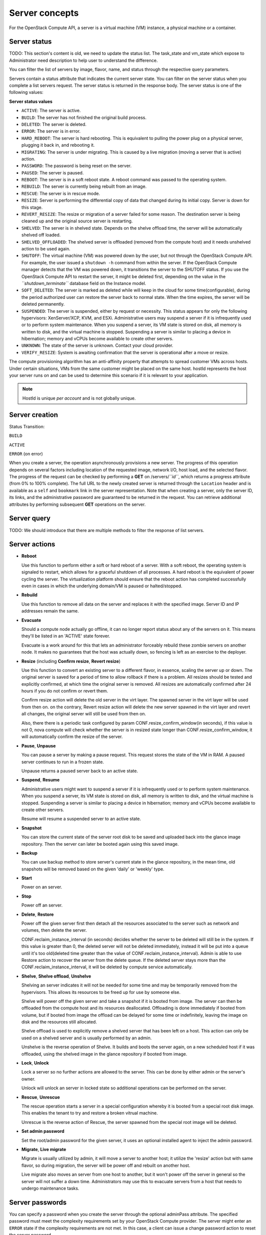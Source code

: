 ===============
Server concepts
===============

For the OpenStack Compute API, a server is a virtual machine (VM) instance,
a physical machine or a container.

Server status
~~~~~~~~~~~~~

TODO: This section's content is old, we need to update the status list.
The task_state and vm_state which expose to Administrator need description to
help user to understand the difference.

You can filter the list of servers by image, flavor, name, and status
through the respective query parameters.

Servers contain a status attribute that indicates the current server
state. You can filter on the server status when you complete a list
servers request. The server status is returned in the response body. The
server status is one of the following values:

**Server status values**

-  ``ACTIVE``: The server is active.

-  ``BUILD``: The server has not finished the original build process.

-  ``DELETED``: The server is deleted.

-  ``ERROR``: The server is in error.

-  ``HARD_REBOOT``: The server is hard rebooting. This is equivalent to
   pulling the power plug on a physical server, plugging it back in, and
   rebooting it.

-  ``MIGRATING``: The server is under migrating. This is caused by a
   live migration (moving a server that is active) action.

-  ``PASSWORD``: The password is being reset on the server.

-  ``PAUSED``: The server is paused.

-  ``REBOOT``: The server is in a soft reboot state. A reboot command
   was passed to the operating system.

-  ``REBUILD``: The server is currently being rebuilt from an image.

-  ``RESCUE``: The server is in rescue mode.

-  ``RESIZE``: Server is performing the differential copy of data that
   changed during its initial copy. Server is down for this stage.

-  ``REVERT_RESIZE``: The resize or migration of a server failed for
   some reason. The destination server is being cleaned up and the
   original source server is restarting.

-  ``SHELVED``: The server is in shelved state. Depends on the shelve offload
   time, the server will be automatically shelved off loaded.

-  ``SHELVED_OFFLOADED``: The shelved server is offloaded (removed from the
   compute host) and it needs unshelved action to be used again.

-  ``SHUTOFF``: The virtual machine (VM) was powered down by the user,
   but not through the OpenStack Compute API. For example, the user
   issued a ``shutdown -h`` command from within the server. If
   the OpenStack Compute manager detects that the VM was powered down,
   it transitions the server to the SHUTOFF status. If you use
   the OpenStack Compute API to restart the server, it might
   be deleted first, depending on the value in the
   *``shutdown_terminate``* database field on the Instance model.

-  ``SOFT_DELETED``: The server is marked as deleted while will keep in the
   cloud for some time(configurable), during the period authorized user can
   restore the server back to normal state. When the time expires, the
   server will be deleted permanently.

-  ``SUSPENDED``: The server is suspended, either by request or
   necessity. This status appears for only the following hypervisors:
   XenServer/XCP, KVM, and ESXi. Administrative users may suspend a
   server if it is infrequently used or to perform system maintenance.
   When you suspend a server, its VM state is stored on disk, all
   memory is written to disk, and the virtual machine is stopped.
   Suspending a server is similar to placing a device in hibernation;
   memory and vCPUs become available to create other servers.

-  ``UNKNOWN``: The state of the server is unknown. Contact your cloud
   provider.

-  ``VERIFY_RESIZE``: System is awaiting confirmation that the server is
   operational after a move or resize.

The compute provisioning algorithm has an anti-affinity property that
attempts to spread customer VMs across hosts. Under certain situations,
VMs from the same customer might be placed on the same host. hostId
represents the host your server runs on and can be used to determine
this scenario if it is relevant to your application.

.. note:: HostId is unique *per account* and is not globally unique.

Server creation
~~~~~~~~~~~~~~~

Status Transition:

``BUILD``

``ACTIVE``

``ERROR`` (on error)

When you create a server, the operation asynchronously provisions a new
server. The progress of this operation depends on several factors
including location of the requested image, network I/O, host load, and
the selected flavor. The progress of the request can be checked by
performing a **GET** on /servers/*``id``*, which returns a progress
attribute (from 0% to 100% complete). The full URL to the newly created
server is returned through the ``Location`` header and is available as a
``self`` and ``bookmark`` link in the server representation. Note that
when creating a server, only the server ID, its links, and the
administrative password are guaranteed to be returned in the request.
You can retrieve additional attributes by performing subsequent **GET**
operations on the server.

Server query
~~~~~~~~~~~~

TODO: We should introduce that there are multiple methods to filter the
response of list servers.

Server actions
~~~~~~~~~~~~~~~

-  **Reboot**

   Use this function to perform either a soft or hard reboot of a
   server. With a soft reboot, the operating system is signaled to
   restart, which allows for a graceful shutdown of all processes. A
   hard reboot is the equivalent of power cycling the server. The
   virtualization platform should ensure that the reboot action has
   completed successfully even in cases in which the underlying
   domain/VM is paused or halted/stopped.

-  **Rebuild**

   Use this function to remove all data on the server and replaces it
   with the specified image. Server ID and IP addresses remain the same.

-  **Evacuate**

   Should a compute node actually go offline, it can no longer report
   status about any of the servers on it. This means they'll be
   listed in an 'ACTIVE' state forever.

   Evacuate is a work around for this that lets an administrator
   forceably rebuild these zombie servers on another node. It makes
   no guarantees that the host was actually down, so fencing is
   left as an exercise to the deployer.

-  **Resize** (including **Confirm resize**, **Revert resize**)

   Use this function to convert an existing server to a different
   flavor, in essence, scaling the server up or down. The original
   server is saved for a period of time to allow rollback if there is a
   problem. All resizes should be tested and explicitly confirmed, at
   which time the original server is removed. All resizes are
   automatically confirmed after 24 hours if you do not confirm or
   revert them.

   Confirm resize action will delete the old server in the virt layer.
   The spawned server in the virt layer will be used from then on.
   on the contrary, Revert resize action will delete the new server
   spawned in the virt layer and revert all changes, the original server
   will still be used from then on.

   Also, there there is a periodic task configured by param
   CONF.resize_confirm_window(in seconds), if this value is not 0, nova compute
   will check whether the server is in resized state longer than
   CONF.resize_confirm_window, it will automatically confirm the resize
   of the server.

-  **Pause**, **Unpause**

   You can pause a server by making a pause request. This request stores
   the state of the VM in RAM. A paused server continues to run in a
   frozen state.

   Unpause returns a paused server back to an active state.

-  **Suspend**, **Resume**

   Administrative users might want to suspend a server if it is
   infrequently used or to perform system maintenance. When you suspend
   a server, its VM state is stored on disk, all memory is written to
   disk, and the virtual machine is stopped. Suspending a server is
   similar to placing a device in hibernation; memory and vCPUs become
   available to create other servers.

   Resume will resume a suspended server to an active state.

-  **Snapshot**

   You can store the current state of the server root disk to be saved
   and uploaded back into the glance image repository.
   Then the server can later be booted again using this saved image.

-  **Backup**

   You can use backup method to store server's current state in the glance
   repository, in the mean time, old snapshots will be removed based on the
   given 'daily' or 'weekly' type.

-  **Start**

   Power on an server.

-  **Stop**

   Power off an server.

-  **Delete**, **Restore**

   Power off the given server first then detach all the resources associated
   to the server such as network and volumes, then delete the server.

   CONF.reclaim_instance_interval (in seconds) decides whether the server to
   be deleted will still be in the system. If this value is greater than 0,
   the deleted server will not be deleted immediately, instead it will be put
   into a queue until it's too old(deleted time greater than the value of
   CONF.reclaim_instance_interval). Admin is able to use Restore action to
   recover the server from the delete queue. If the deleted server stays
   more than the CONF.reclaim_instance_interval, it will be deleted by compute
   service automatically.

-  **Shelve**, **Shelve offload**, **Unshelve**

   Shelving an server indicates it will not be needed for some time and may be
   temporarily removed from the hypervisors. This allows its resources to
   be freed up for use by someone else.

   Shelve will power off the given server and take a snapshot if it is booted
   from image. The server can then be offloaded from the compute host and its
   resources deallocated. Offloading is done immediately if booted from volume,
   but if booted from image the offload can be delayed for some time or
   indefinitely, leaving the image on disk and the resources still allocated.

   Shelve offload is used to explicitly remove a shelved server that has been
   left on a host. This action can only be used on a shelved server and is
   usually performed by an admin.

   Unshelve is the reverse operation of Shelve. It builds and boots the server
   again, on a new scheduled host if it was offloaded, using the shelved image
   in the glance repository if booted from image.

-  **Lock**, **Unlock**

   Lock a server so no further actions are allowed to the server. This can
   be done by either admin or the server's owner.

   Unlock will unlock an server in locked state so additional
   operations can be performed on the server.

-  **Rescue**, **Unrescue**

   The rescue operation starts a server in a special configuration whereby
   it is booted from a special root disk image. This enables the tenant to try
   and restore a broken vitrual machine.

   Unrescue is the reverse action of Rescue, the server spawned from the special
   root image will be deleted.

-  **Set admin password**

   Set the root/admin password for the given server, it uses an
   optional installed agent to inject the admin password.

-  **Migrate**, **Live migrate**

   Migrate is usually utilized by admin, it will move a server to another
   host; it utilize the 'resize' action but with same flavor, so during
   migration, the server will be power off and rebuilt on another host.

   Live migrate also moves an server from one host to another, but it won't
   power off the server in general so the server will not suffer a down time.
   Administrators may use this to evacuate servers from a host that needs to
   undergo maintenance tasks.

Server passwords
~~~~~~~~~~~~~~~~

You can specify a password when you create the server through the
optional adminPass attribute. The specified password must meet the
complexity requirements set by your OpenStack Compute provider. The
server might enter an ``ERROR`` state if the complexity requirements are
not met. In this case, a client can issue a change password action to
reset the server password.

If a password is not specified, a randomly generated password is
assigned and returned in the response object. This password is
guaranteed to meet the security requirements set by the compute
provider. For security reasons, the password is not returned in
subsequent **GET** calls.

Server metadata
~~~~~~~~~~~~~~~

Custom server metadata can also be supplied at launch time. The maximum
size of the metadata key and value is 255 bytes each. The maximum number
of key-value pairs that can be supplied per server is determined by the
compute provider and may be queried via the maxServerMeta absolute
limit.

Block Device Mapping
~~~~~~~~~~~~~~~~~~~~

TODO: Add some description about BDM.

Scheduler Hints
~~~~~~~~~~~~~~~

TODO: Add description about how to custom scheduling policy for server booting.

Server Consoles
~~~~~~~~~~~~~~~

TODO: We have multiple endpoints about consoles, we should explain that.

Server networks
~~~~~~~~~~~~~~~

Networks to which the server connects can also be supplied at launch
time. One or more networks can be specified. User can also specify a
specific port on the network or the fixed IP address to assign to the
server interface.

Server personality
~~~~~~~~~~~~~~~~~~

You can customize the personality of a server by injecting data
into its file system. For example, you might want to insert ssh keys,
set configuration files, or store data that you want to retrieve from
inside the server. This feature provides a minimal amount of
launch-time personalization. If you require significant customization,
create a custom image.

Follow these guidelines when you inject files:

-  The maximum size of the file path data is 255 bytes.

-  Encode the file contents as a Base64 string. The maximum size of the
   file contents is determined by the compute provider and may vary
   based on the image that is used to create the server

Considerations
~~~~~~~~~~~~~~

   The maximum limit refers to the number of bytes in the decoded data
   and not the number of characters in the encoded data.

-  You can inject text files only. You cannot inject binary or zip files
   into a new build.

-  The maximum number of file path/content pairs that you can supply is
   also determined by the compute provider and is defined by the
   maxPersonality absolute limit.

-  The absolute limit, maxPersonalitySize, is a byte limit that is
   guaranteed to apply to all images in the deployment. Providers can
   set additional per-image personality limits.

The file injection might not occur until after the server is built and
booted.

During file injection, any existing files that match specified files are
renamed to include the BAK extension appended with a time stamp. For
example, if the ``/etc/passwd`` file exists, it is backed up as
``/etc/passwd.bak.1246036261.5785``.

After file injection, personality files are accessible by only system
administrators. For example, on Linux, all files have root and the root
group as the owner and group owner, respectively, and allow user and
group read access only (octal 440).

Server access addresses
~~~~~~~~~~~~~~~~~~~~~~~

In a hybrid environment, the IP address of a server might not be
controlled by the underlying implementation. Instead, the access IP
address might be part of the dedicated hardware; for example, a
router/NAT device. In this case, the addresses provided by the
implementation cannot actually be used to access the server (from
outside the local LAN). Here, a separate *access address* may be
assigned at creation time to provide access to the server. This address
may not be directly bound to a network interface on the server and may
not necessarily appear when a server's addresses are queried.
Nonetheless, clients that must access the server directly are encouraged
to do so via an access address. In the example below, an IPv4 address is
assigned at creation time.


**Example: Create server with access IP: JSON request**

.. code::

    {
       "server":{
          "name":"new-server-test",
          "imageRef":"52415800-8b69-11e0-9b19-734f6f006e54",
          "flavorRef":"52415800-8b69-11e0-9b19-734f1195ff37",
          "accessIPv4":"67.23.10.132"
       }
    }

.. note:: Both IPv4 and IPv6 addresses may be used as access addresses and both
   addresses may be assigned simultaneously as illustrated below. Access
   addresses may be updated after a server has been created.


**Example: Create server with multiple access IPs: JSON request**

.. code::

    {
       "server":{
          "name":"new-server-test",
          "imageRef":"52415800-8b69-11e0-9b19-734f6f006e54",
          "flavorRef":"52415800-8b69-11e0-9b19-734f1195ff37",
          "accessIPv4":"67.23.10.132",
          "accessIPv6":"::babe:67.23.10.132"
       }
    }

Moving servers
~~~~~~~~~~~~~~

There are several actions that may result in a server moving from one
compute host to another including shelve, resize, migrations and
evacuate. The following use cases demonstrate the intention of the
actions and the consequence for operational procedures.

Cloud operator needs to move a server
-------------------------------------

Sometimes a cloud operator may need to redistribute work loads for
operational purposes. For example, the operator may need to remove
a compute host for maintenance or deploy a kernel security patch that
requires the host to be rebooted.

The operator has two actions available for deliberately moving
work loads: cold migration (moving a server that is not active)
and live migration (moving a server that is active).

Cold migration moves a server from one host to another by copying its
state, local storage and network configuration to new resources
allocated on a new host selected by scheduling policies. The operation is
relatively quick as the server is not changing its state during the copy
process. The user does not have access to the server during the operation.

Live migration moves a server from one host to another while it
is active, so it is constantly changing its state during the action.
As a result it can take considerably longer than cold migration.
During the action the server is online and accessible, but only
a limited set of management actions are available to the user.

The following are common patterns for employing migrations in
a cloud:

-  **Host maintenance**

   If a compute host is to be removed from the cloud all its servers
   will need to moved to other hosts. In this case it is normal for
   the rest of the cloud to absorb the work load, redistributing
   the servers by rescheduling them.

   To prepare the host it will be disabled so it does not receive
   any further servers. Then each server will be migrated to a new
   host by cold or live migration, depending on the state of the
   server. When complete, the host is free to be removed.

-  **Rolling updates**

   Often it is necessary to perform an update on all compute hosts
   that requires them to be rebooted. In this case it is not
   strictly necessary to move inactive servers because they
   will be available after the reboot. However, active servers would
   be impacted by the reboot. Live migration will allow them to
   continue operation.

   In this case a rolling approach can be taken by starting with an
   empty compute host that has been updated and rebooted. Another host
   that has not yet been updated is disabled and all its servers are
   migrated to the new host. When the migrations are complete the
   new host continues normal operation. The old host will be empty
   and can be updated and rebooted. It then becomes the new target for
   another round of migrations.

   This process can be repeated until the whole cloud has been updated,
   usually using a pool of empty hosts instead of just one.

- **Resource Optimization**

   To reduce energy usage, some cloud operators will try and move
   servers so they fit into the minimum number of hosts, allowing
   some servers to be turned off.

   Sometimes higher performance might be wanted, so servers are
   spread out between the hosts to minimize resource contention.

Migrating a server is not normally a choice that is available to
the cloud user because the user is not normally aware of compute
hosts. Management of the cloud and how servers are provisioned
in it is the sole responsibility of the cloud operator.

Recover from a failed compute host
----------------------------------

Sometimes a compute host may fail. This is a rare occurrence, but when
it happens during normal operation the servers running on the host may
be lost. In this case the operator may recreate the servers on the
remaining compute hosts using the evacuate action.

Failure detection can be proved to be impossible in compute systems
with asynchronous communication, so true failure detection cannot be
achieved. Usually when a host is considered to have failed it should be
excluded from the cloud and any virtual networking or storage associated
with servers on the failed host should be isolated from it. These steps
are called fencing the host. Initiating these action is outside the scope
of Nova.

Once the host has been fenced its servers can be recreated on other
hosts without worry of the old incarnations reappearing and trying to
access shared resources. It is usual to redistribute the servers
from a failed host by rescheduling them.

Please note, this operation can result in data loss for the user's server.
As there is no access to the original server, if there were any disks stored
on local storage, that data will be lost. Evacuate does the same operation
as a rebuild. It downloads any images from glance and creates new
blank ephemeral disks. Any disks that were volumes, or on shared storage,
are reconnected. There should be no data loss for those disks.
This is why fencing the host is important, to ensure volumes and shared
storage are not corrupted by two servers writing simultaneously.

Evacuating a server is solely in the domain of the cloud operator because
it must be performed in coordination with other operational procedures to
be safe. A user is not normally aware of compute hosts but is adversely
affected by their failure.

User resizes server to get more resources
-----------------------------------------

Sometimes a user may want to change the flavor of a server, e.g. change
the quantity of cpus, disk, memory or any other resource. This is done
by rebuilding the server with a new flavor. As the server is being
moved, it is normal to reschedule the server to another host
(although resize to the same host is an option for the operator).

Resize involves shutting down the server, finding a host that has
the correct resources for the new flavor size, moving the current
server (including all storage) to the new host. Once the server
has been given the appropriate resources to match the new flavor,
the server is started again.

After the resize operation, when the user is happy their server is
working correctly after the resize, the user calls Confirm Resize.
This deletes the backup server that was kept on the source host.
Alternatively, the user can call Revert Resize to delete the new
resized server, and restore the back up that was stored on the source
host. If the user does not manually confirm the resize within a
configured time period, the resize is automatically confirmed, to
free up the space the backup is using on the source host.

As with shelving, resize provides the cloud operator with an
opportunity to redistribute work loads across the cloud according
to the operators scheduling policy, providing the same benefits as
above.

Resizing a server is not normally a choice that is available to
the cloud operator because it changes the nature of the server
being provided to the user.

User doesn't want to be charged when not using a server
-------------------------------------------------------

Sometimes a user does not require a server to be active for a while,
perhaps over a weekend or at certain times of day.
Ideally they don't want to be billed for those resources.
Just powering down a server does not free up any resources,
but shelving a server does free up resources to be used by other users.
This makes it feasible for a cloud operator to offer a discount when
a server is shelved.

When the user shelves a server the operator can choose to remove it
from the compute hosts, i.e. the operator can offload the shelved server.
When the user's server is unshelved, it is scheduled to a new
host according to the operators policies for distributing work loads
across the compute hosts, including taking disabled hosts into account.
This will contribute to increased overall capacity, freeing hosts that
are ear-marked for maintenance and providing contiguous blocks
of resources on single hosts due to moving out old servers.

Shelving a server is not normally a choice that is available to
the cloud operator because it affects the availability of the server
being provided to the user.
